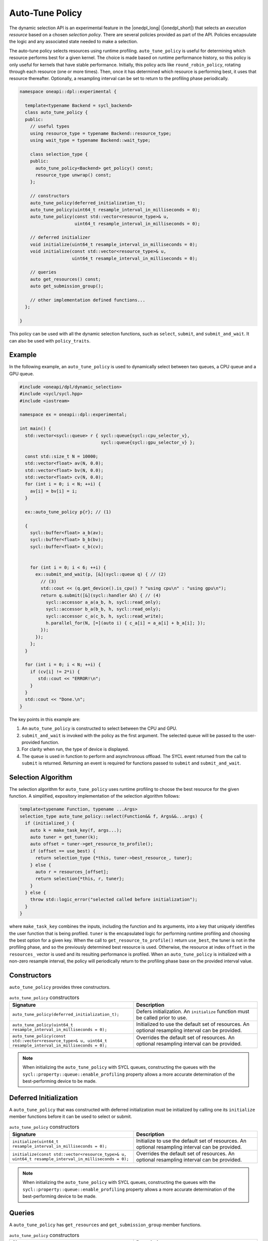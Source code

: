 Auto-Tune Policy
################

The dynamic selection API is an experimental feature in the |onedpl_long| 
(|onedpl_short|) that selects an *execution resource* based on a chosen 
*selection policy*. There are several policies provided as part 
of the API. Policies encapsulate the logic and any associated state needed 
to make a selection. 

The auto-tune policy selects resources using runtime profiling. ``auto_tune_policy`` 
is useful for determining which resource performs best
for a given kernel. The choice is made based on runtime performance
history, so this policy is only useful for kernels that have stable
performance. Initially, this policy acts like ``round_robin_policy``,
rotating through each resource (one or more times). Then, once it has
determined which resource is performing best, it uses that resource
thereafter. Optionally, a resampling interval can be set to return to
the profiling phase periodically.

.. code:: cpp

  namespace oneapi::dpl::experimental {
  
    template<typename Backend = sycl_backend> 
    class auto_tune_policy {
    public:
      // useful types
      using resource_type = typename Backend::resource_type;
      using wait_type = typename Backend::wait_type;
      
      class selection_type {
      public:
        auto_tune_policy<Backend> get_policy() const;
        resource_type unwrap() const;
      };
      
      // constructors
      auto_tune_policy(deferred_initialization_t);
      auto_tune_policy(uint64_t resample_interval_in_milliseconds = 0);
      auto_tune_policy(const std::vector<resource_type>& u,
                       uint64_t resample_interval_in_milliseconds = 0);
  
      // deferred initializer
      void initialize(uint64_t resample_interval_in_milliseconds = 0);
      void initialize(const std::vector<resource_type>& u,
                      uint64_t resample_interval_in_milliseconds = 0);
                      
      // queries
      auto get_resources() const;
      auto get_submission_group();
      
      // other implementation defined functions...
    };
  
  }
  
This policy can be used with all the dynamic selection functions, such as ``select``, ``submit``,
and ``submit_and_wait``. It can also be used with ``policy_traits``.

Example
-------

In the following example, an ``auto_tune_policy`` is used to dynamically select between 
two queues, a CPU queue and a GPU queue. 

.. code:: cpp

  #include <oneapi/dpl/dynamic_selection>
  #include <sycl/sycl.hpp>
  #include <iostream>

  namespace ex = oneapi::dpl::experimental;

  int main() {
    std::vector<sycl::queue> r { sycl::queue{sycl::cpu_selector_v},
                                 sycl::queue{sycl::gpu_selector_v} };

    const std::size_t N = 10000;
    std::vector<float> av(N, 0.0);
    std::vector<float> bv(N, 0.0);
    std::vector<float> cv(N, 0.0);
    for (int i = 0; i < N; ++i) {
      av[i] = bv[i] = i;
    }

    ex::auto_tune_policy p{r}; // (1)

    {
      sycl::buffer<float> a_b(av);
      sycl::buffer<float> b_b(bv);
      sycl::buffer<float> c_b(cv);


      for (int i = 0; i < 6; ++i) {
        ex::submit_and_wait(p, [&](sycl::queue q) { // (2)
          // (3)
          std::cout << (q.get_device().is_cpu() ? "using cpu\n" : "using gpu\n");
          return q.submit([&](sycl::handler &h) { // (4)
            sycl::accessor a_a(a_b, h, sycl::read_only);
            sycl::accessor b_a(b_b, h, sycl::read_only);
            sycl::accessor c_a(c_b, h, sycl::read_write);
            h.parallel_for(N, [=](auto i) { c_a[i] = a_a[i] + b_a[i]; }); 
          });
        }); 
      };  
    }

    for (int i = 0; i < N; ++i) {
      if (cv[i] != 2*i) {
         std::cout << "ERROR!\n";
      }   
    }
    std::cout << "Done.\n";
  }

The key points in this example are:

#. An ``auto_tune_policy`` is constructed to select between the CPU and GPU.
#. ``submit_and_wait`` is invoked with the policy as the first argument. The selected queue will be passed to the user-provided function.
#. For clarity when run, the type of device is displayed.
#. The queue is used in function to perform and asynchronous offload. The SYCL event returned from the call to ``submit`` is returned. Returning an event is required for functions passed to ``submit`` and ``submit_and_wait``.

Selection Algorithm
-------------------
 
The selection algorithm for ``auto_tune_policy`` uses runtime profiling
to choose the best resource for the given function. A simplified, expository 
implementation of the selection algorithm follows:
 
.. code:: cpp

  template<typename Function, typename ...Args>
  selection_type auto_tune_policy::select(Function&& f, Args&&...args) {
    if (initialized_) {
      auto k = make_task_key(f, args...);
      auto tuner = get_tuner(k);
      auto offset = tuner->get_resource_to_profile();
      if (offset == use_best) {
        return selection_type {*this, tuner->best_resource_, tuner}; 
      } else {
        auto r = resources_[offset];
        return selection{*this, r, tuner}; 
      }
    } else {
      throw std::logic_error("selected called before initialization");
    } 
  }

where ``make_task_key`` combines the inputs, including the function and its
arguments, into a key that uniquely identifies the user function that is being
profiled. ``tuner`` is the encapsulated logic for performing runtime profiling
and choosing the best option for a given key. When the call to ``get_resource_to_profile()``
return ``use_best``, the tuner is not in the profiling phase, and so the previously
determined best resource is used. Otherwise, the resource at index ``offset`` 
in the ``resources_`` vector is used and its resulting performance is profiled. 
When an ``auto_tune_policy`` is initialized with a non-zero resample interval,
the policy will periodically return to the profiling phase base on the provided
interval value.

Constructors
------------

``auto_tune_policy`` provides three constructors.

.. list-table:: ``auto_tune_policy`` constructors
  :widths: 50 50
  :header-rows: 1
  
  * - Signature
    - Description
  * - ``auto_tune_policy(deferred_initialization_t);``
    - Defers initialization. An ``initialize`` function must be called prior to use.
  * - ``auto_tune_policy(uint64_t resample_interval_in_milliseconds = 0);``
    - Initialized to use the default set of resources. An optional resampling interval can be provided.
  * - ``auto_tune_policy(const std::vector<resource_type>& u, uint64_t resample_interval_in_milliseconds = 0);``
    - Overrides the default set of resources. An optional resampling interval can be provided.

.. Note::

   When initializing the ``auto_tune_policy`` with SYCL queues, constructing the queues with the
   ``sycl::property::queue::enable_profiling`` property allows a more accurate determination of the
   best-performing device to be made.

Deferred Initialization
-----------------------

A ``auto_tune_policy`` that was constructed with deferred initialization must be 
initialized by calling one its ``initialize`` member functions before it can be used
to select or submit.

.. list-table:: ``auto_tune_policy`` constructors
  :widths: 50 50
  :header-rows: 1
  
  * - Signature
    - Description
  * - ``initialize(uint64_t resample_interval_in_milliseconds = 0);``
    - Initialize to use the default set of resources. An optional resampling interval can be provided.
  * - ``initialize(const std::vector<resource_type>& u, uint64_t resample_interval_in_milliseconds = 0);``
    - Overrides the default set of resources. An optional resampling interval can be provided.

.. Note::

   When initializing the ``auto_tune_policy`` with SYCL queues, constructing the queues with the
   ``sycl::property::queue::enable_profiling`` property allows a more accurate determination of the
   best-performing device to be made.

Queries
-------

A ``auto_tune_policy`` has ``get_resources`` and ``get_submission_group`` 
member functions.

.. list-table:: ``auto_tune_policy`` constructors
  :widths: 50 50
  :header-rows: 1
  
  * - Signature
    - Description
  * - ``std::vector<resource_type> get_resources();``
    - Returns the set of resources the policy is selecting from.
  * - ``auto get_submission_group();``
    - Returns an object that can be used to wait for all active submissions.

Reporting Requirements
----------------------

If a resource returned by ``select`` is used directly without calling
``submit`` or ``submit_and_wait``, it may be necessary to call ``report``
to provide feedback to the policy. The ``auto_tune_policy`` tracks the
performance of submissions on each device via callbacks that report
the execution time. The instrumentation to report these events is included 
in the implementations of ``submit`` and ``submit_and_wait``.  However, if you 
use ``select`` and then submit work directly to the selected resource, it 
is necessary to explicitly report these events.

.. list-table:: ``auto_tune_policy`` reporting requirements
  :widths: 50 50
  :header-rows: 1
  
  * - ``execution_info``
    - is reporting required?
  * - ``task_submission``
    - No
  * - ``task_completion``
    - No
  * - ``task_time``
    - Yes

In generic code, it is possible to perform compile-time checks to avoid
reporting overheads when reporting is not needed, while still writing 
code that will work with any policy, as demonstrated below:

.. code:: cpp

  auto s = select(my_policy);
  if constexpr (report_info_v<decltype(s), execution_info::task_submission_t>)
  {
    s.report(execution_info::task_submission);
  }
